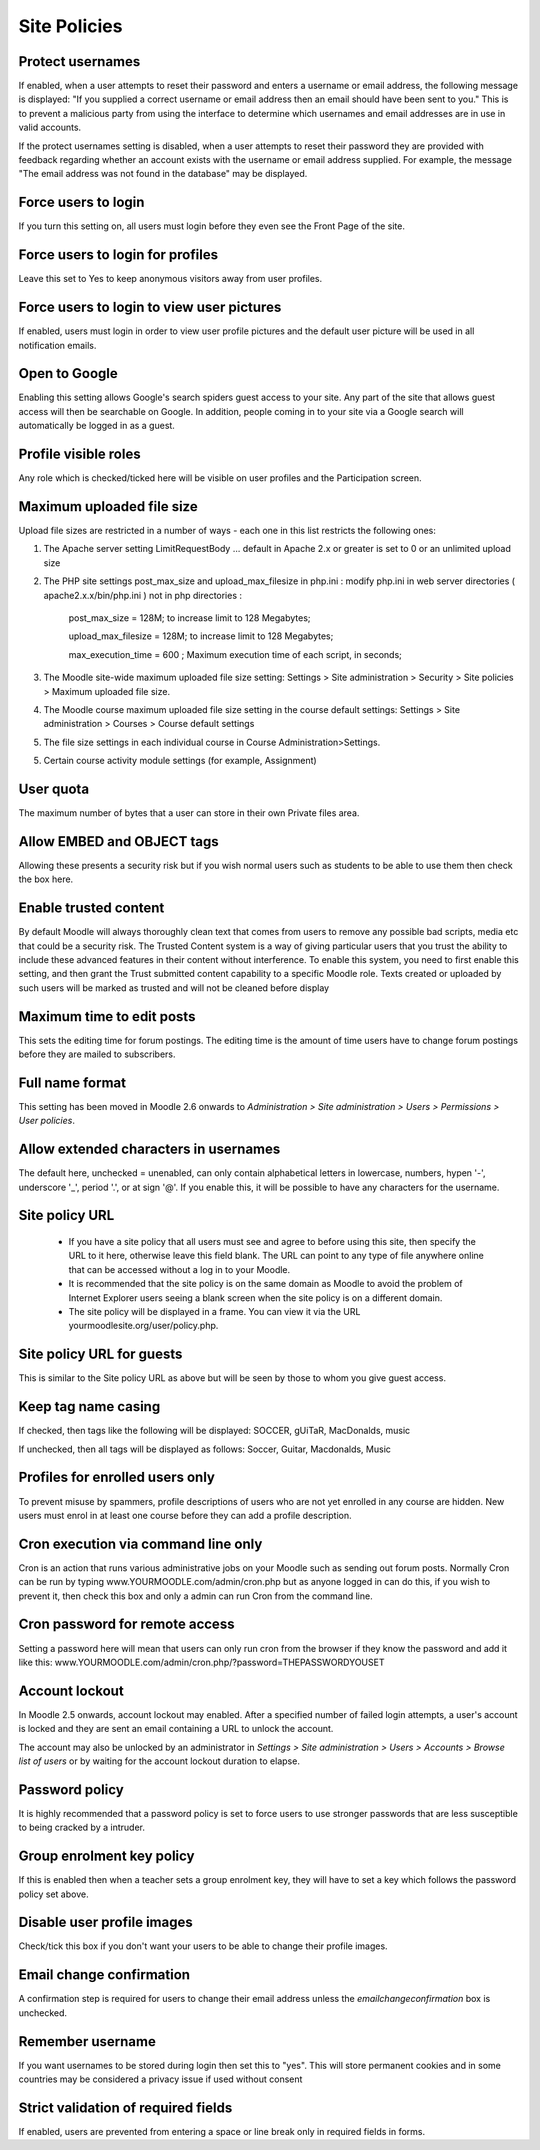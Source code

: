 .. _site_policies:

Site Policies
==============
 
Protect usernames
^^^^^^^^^^^^^^^^^^^^
If enabled, when a user attempts to reset their password and enters a username or email address, the following message is displayed: "If you supplied a correct username or email address then an email should have been sent to you." This is to prevent a malicious party from using the interface to determine which usernames and email addresses are in use in valid accounts.

If the protect usernames setting is disabled, when a user attempts to reset their password they are provided with feedback regarding whether an account exists with the username or email address supplied. For example, the message "The email address was not found in the database" may be displayed.

Force users to login
^^^^^^^^^^^^^^^^^^^^^^
If you turn this setting on, all users must login before they even see the Front Page of the site.

Force users to login for profiles
^^^^^^^^^^^^^^^^^^^^^^^^^^^^^^^^^^
Leave this set to Yes to keep anonymous visitors away from user profiles.

Force users to login to view user pictures
^^^^^^^^^^^^^^^^^^^^^^^^^^^^^^^^^^^^^^^^^^^^
If enabled, users must login in order to view user profile pictures and the default user picture will be used in all notification emails.

Open to Google
^^^^^^^^^^^^^^^
Enabling this setting allows Google's search spiders guest access to your site. Any part of the site that allows guest access will then be searchable on Google. In addition, people coming in to your site via a Google search will automatically be logged in as a guest.

Profile visible roles
^^^^^^^^^^^^^^^^^^^^^^
Any role which is checked/ticked here will be visible on user profiles and the Participation screen. 

Maximum uploaded file size
^^^^^^^^^^^^^^^^^^^^^^^^^^^^
Upload file sizes are restricted in a number of ways - each one in this list restricts the following ones:

1. The Apache server setting LimitRequestBody ... default in Apache 2.x or greater is set to 0 or an unlimited upload size

2. The PHP site settings post_max_size and upload_max_filesize in php.ini : modify php.ini in web server directories ( apache2.x.x/bin/php.ini ) not in php directories :
 
      post_max_size = 128M;  to increase limit to 128 Megabytes;
      
      upload_max_filesize = 128M;  to increase limit to 128 Megabytes;
      
      max_execution_time = 600 ; Maximum execution time of each script, in seconds;

3. The Moodle site-wide maximum uploaded file size setting: Settings > Site administration > Security > Site policies > Maximum uploaded file size.

4. The Moodle course maximum uploaded file size setting in the course default settings: Settings > Site administration > Courses > Course default settings

5. The file size settings in each individual course in Course Administration>Settings.

5. Certain course activity module settings (for example, Assignment) 

User quota
^^^^^^^^^^^^
The maximum number of bytes that a user can store in their own Private files area.

Allow EMBED and OBJECT tags
^^^^^^^^^^^^^^^^^^^^^^^^^^^^^
Allowing these presents a security risk but if you wish normal users such as students to be able to use them then check the box here. 

Enable trusted content
^^^^^^^^^^^^^^^^^^^^^^^
By default Moodle will always thoroughly clean text that comes from users to remove any possible bad scripts, media etc that could be a security risk. The Trusted Content system is a way of giving particular users that you trust the ability to include these advanced features in their content without interference. To enable this system, you need to first enable this setting, and then grant the Trust submitted content capability to a specific Moodle role. Texts created or uploaded by such users will be marked as trusted and will not be cleaned before display

Maximum time to edit posts
^^^^^^^^^^^^^^^^^^^^^^^^^^^
This sets the editing time for forum postings. The editing time is the amount of time users have to change forum postings before they are mailed to subscribers. 

Full name format
^^^^^^^^^^^^^^^^^
This setting has been moved in Moodle 2.6 onwards to *Administration > Site administration > Users > Permissions > User policies*. 

Allow extended characters in usernames
^^^^^^^^^^^^^^^^^^^^^^^^^^^^^^^^^^^^^^^
The default here, unchecked = unenabled, can only contain alphabetical letters in lowercase, numbers, hypen '-', underscore '_', period '.', or at sign '@'. If you enable this, it will be possible to have any characters for the username. 

Site policy URL
^^^^^^^^^^^^^^^^
    * If you have a site policy that all users must see and agree to before using this site, then specify the URL to it here, otherwise leave this field blank. The URL can point to any type of file anywhere online that can be accessed without a log in to your Moodle.
    * It is recommended that the site policy is on the same domain as Moodle to avoid the problem of Internet Explorer users seeing a blank screen when the site policy is on a different domain.
    * The site policy will be displayed in a frame. You can view it via the URL yourmoodlesite.org/user/policy.php. 

Site policy URL for guests
^^^^^^^^^^^^^^^^^^^^^^^^^^^
This is similar to the Site policy URL as above but will be seen by those to whom you give guest access. 

Keep tag name casing
^^^^^^^^^^^^^^^^^^^^^
If checked, then tags like the following will be displayed: SOCCER, gUiTaR, MacDonalds, music

If unchecked, then all tags will be displayed as follows: Soccer, Guitar, Macdonalds, Music 

Profiles for enrolled users only
^^^^^^^^^^^^^^^^^^^^^^^^^^^^^^^^^
To prevent misuse by spammers, profile descriptions of users who are not yet enrolled in any course are hidden. New users must enrol in at least one course before they can add a profile description.

Cron execution via command line only
^^^^^^^^^^^^^^^^^^^^^^^^^^^^^^^^^^^^^
Cron is an action that runs various administrative jobs on your Moodle such as sending out forum posts. Normally Cron can be run by typing www.YOURMOODLE.com/admin/cron.php but as anyone logged in can do this, if you wish to prevent it, then check this box and only a admin can run Cron from the command line.

Cron password for remote access
^^^^^^^^^^^^^^^^^^^^^^^^^^^^^^^^
Setting a password here will mean that users can only run cron from the browser if they know the password and add it like this: www.YOURMOODLE.com/admin/cron.php/?password=THEPASSWORDYOUSET 

Account lockout
^^^^^^^^^^^^^^^^
In Moodle 2.5 onwards, account lockout may enabled. After a specified number of failed login attempts, a user's account is locked and they are sent an email containing a URL to unlock the account.

The account may also be unlocked by an administrator in *Settings > Site administration > Users > Accounts > Browse list of users* or by waiting for the account lockout duration to elapse. 

Password policy
^^^^^^^^^^^^^^^^
It is highly recommended that a password policy is set to force users to use stronger passwords that are less susceptible to being cracked by a intruder. 

Group enrolment key policy
^^^^^^^^^^^^^^^^^^^^^^^^^^^
If this is enabled then when a teacher sets a group enrolment key, they will have to set a key which follows the password policy set above.

Disable user profile images
^^^^^^^^^^^^^^^^^^^^^^^^^^^^
Check/tick this box if you don't want your users to be able to change their profile images. 

Email change confirmation
^^^^^^^^^^^^^^^^^^^^^^^^^^
A confirmation step is required for users to change their email address unless the *emailchangeconfirmation* box is unchecked. 

Remember username
^^^^^^^^^^^^^^^^^^
If you want usernames to be stored during login then set this to "yes". This will store permanent cookies and in some countries may be considered a privacy issue if used without consent

Strict validation of required fields
^^^^^^^^^^^^^^^^^^^^^^^^^^^^^^^^^^^^^
If enabled, users are prevented from entering a space or line break only in required fields in forms.




